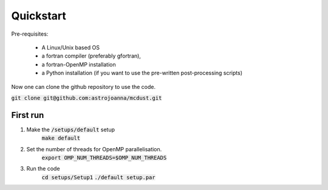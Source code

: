 Quickstart
=====

Pre-requisites:

    * A Linux/Unix based OS

    * a fortran compiler (preferably gfortran), 
    
    * a fortran-OpenMP installation
    
    * a Python installation (if you want to use the pre-written post-processing scripts)
Now one can clone the github repository to use the code.

:code:`git clone git@github.com:astrojoanna/mcdust.git`

First run
+++++++++
#. Make the :code:`/setups/default` setup 
    :code:`make default`
#. Set the number of threads for OpenMP parallelisation.
    :code:`export OMP_NUM_THREADS=$OMP_NUM_THREADS`
#. Run the code
    :code:`cd setups/Setup1`
    :code:`./default setup.par`



